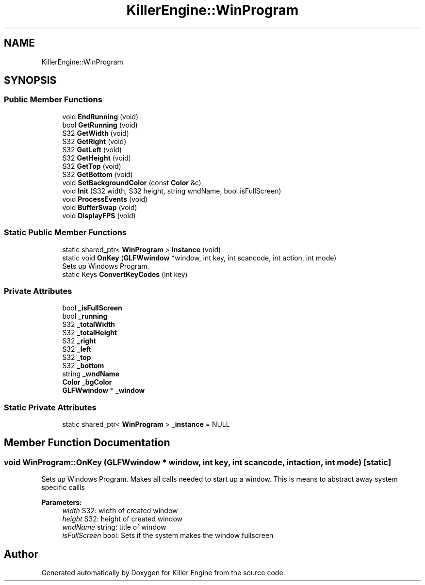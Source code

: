 .TH "KillerEngine::WinProgram" 3 "Sat Jul 7 2018" "Killer Engine" \" -*- nroff -*-
.ad l
.nh
.SH NAME
KillerEngine::WinProgram
.SH SYNOPSIS
.br
.PP
.SS "Public Member Functions"

.in +1c
.ti -1c
.RI "void \fBEndRunning\fP (void)"
.br
.ti -1c
.RI "bool \fBGetRunning\fP (void)"
.br
.ti -1c
.RI "S32 \fBGetWidth\fP (void)"
.br
.ti -1c
.RI "S32 \fBGetRight\fP (void)"
.br
.ti -1c
.RI "S32 \fBGetLeft\fP (void)"
.br
.ti -1c
.RI "S32 \fBGetHeight\fP (void)"
.br
.ti -1c
.RI "S32 \fBGetTop\fP (void)"
.br
.ti -1c
.RI "S32 \fBGetBottom\fP (void)"
.br
.ti -1c
.RI "void \fBSetBackgroundColor\fP (const \fBColor\fP &c)"
.br
.ti -1c
.RI "void \fBInit\fP (S32 width, S32 height, string wndName, bool isFullScreen)"
.br
.ti -1c
.RI "void \fBProcessEvents\fP (void)"
.br
.ti -1c
.RI "void \fBBufferSwap\fP (void)"
.br
.ti -1c
.RI "void \fBDisplayFPS\fP (void)"
.br
.in -1c
.SS "Static Public Member Functions"

.in +1c
.ti -1c
.RI "static shared_ptr< \fBWinProgram\fP > \fBInstance\fP (void)"
.br
.ti -1c
.RI "static void \fBOnKey\fP (\fBGLFWwindow\fP *window, int key, int scancode, int action, int mode)"
.br
.RI "Sets up Windows Program\&. "
.ti -1c
.RI "static Keys \fBConvertKeyCodes\fP (int key)"
.br
.in -1c
.SS "Private Attributes"

.in +1c
.ti -1c
.RI "bool \fB_isFullScreen\fP"
.br
.ti -1c
.RI "bool \fB_running\fP"
.br
.ti -1c
.RI "S32 \fB_totalWidth\fP"
.br
.ti -1c
.RI "S32 \fB_totalHeight\fP"
.br
.ti -1c
.RI "S32 \fB_right\fP"
.br
.ti -1c
.RI "S32 \fB_left\fP"
.br
.ti -1c
.RI "S32 \fB_top\fP"
.br
.ti -1c
.RI "S32 \fB_bottom\fP"
.br
.ti -1c
.RI "string \fB_wndName\fP"
.br
.ti -1c
.RI "\fBColor\fP \fB_bgColor\fP"
.br
.ti -1c
.RI "\fBGLFWwindow\fP * \fB_window\fP"
.br
.in -1c
.SS "Static Private Attributes"

.in +1c
.ti -1c
.RI "static shared_ptr< \fBWinProgram\fP > \fB_instance\fP = NULL"
.br
.in -1c
.SH "Member Function Documentation"
.PP 
.SS "void WinProgram::OnKey (\fBGLFWwindow\fP * window, int key, int scancode, int action, int mode)\fC [static]\fP"

.PP
Sets up Windows Program\&. Makes all calls needed to start up a window\&. This is means to abstract away system specific callls 
.PP
\fBParameters:\fP
.RS 4
\fIwidth\fP S32: width of created window 
.br
\fIheight\fP S32: height of created window 
.br
\fIwndName\fP string: title of window 
.br
\fIisFullScreen\fP bool: Sets if the system makes the window fullscreen 
.RE
.PP


.SH "Author"
.PP 
Generated automatically by Doxygen for Killer Engine from the source code\&.
